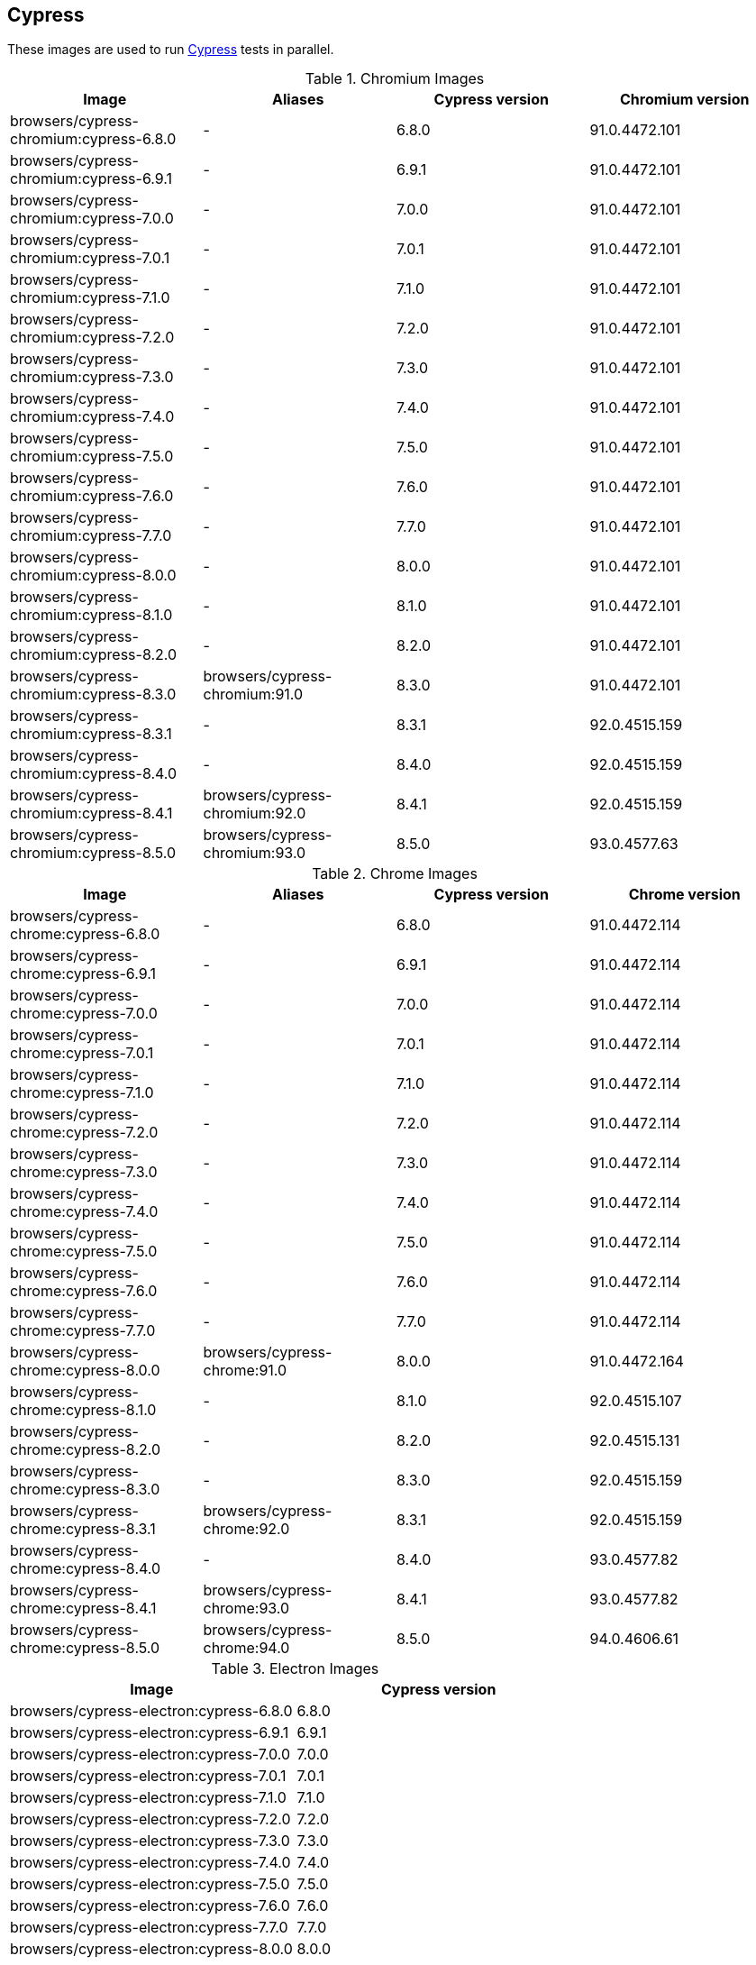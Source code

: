 == Cypress

These images are used to run https://cypress.io/[Cypress] tests in parallel.

.Chromium Images
|===
| Image | Aliases | Cypress version | Chromium version

| browsers/cypress-chromium:cypress-6.8.0 | - | 6.8.0 | 91.0.4472.101
| browsers/cypress-chromium:cypress-6.9.1 | - | 6.9.1 | 91.0.4472.101
| browsers/cypress-chromium:cypress-7.0.0 | - | 7.0.0 | 91.0.4472.101
| browsers/cypress-chromium:cypress-7.0.1 | - | 7.0.1 | 91.0.4472.101
| browsers/cypress-chromium:cypress-7.1.0 | - | 7.1.0 | 91.0.4472.101
| browsers/cypress-chromium:cypress-7.2.0 | - | 7.2.0 | 91.0.4472.101
| browsers/cypress-chromium:cypress-7.3.0 | - | 7.3.0 | 91.0.4472.101
| browsers/cypress-chromium:cypress-7.4.0 | - | 7.4.0 | 91.0.4472.101
| browsers/cypress-chromium:cypress-7.5.0 | - | 7.5.0 | 91.0.4472.101
| browsers/cypress-chromium:cypress-7.6.0 | - | 7.6.0 | 91.0.4472.101
| browsers/cypress-chromium:cypress-7.7.0 | - | 7.7.0 | 91.0.4472.101
| browsers/cypress-chromium:cypress-8.0.0 | - | 8.0.0 | 91.0.4472.101
| browsers/cypress-chromium:cypress-8.1.0 | - | 8.1.0 | 91.0.4472.101
| browsers/cypress-chromium:cypress-8.2.0 | - | 8.2.0 | 91.0.4472.101
| browsers/cypress-chromium:cypress-8.3.0 | browsers/cypress-chromium:91.0 | 8.3.0 | 91.0.4472.101
| browsers/cypress-chromium:cypress-8.3.1 | - | 8.3.1 | 92.0.4515.159
| browsers/cypress-chromium:cypress-8.4.0 | - | 8.4.0 | 92.0.4515.159
| browsers/cypress-chromium:cypress-8.4.1 | browsers/cypress-chromium:92.0 | 8.4.1 | 92.0.4515.159
| browsers/cypress-chromium:cypress-8.5.0 | browsers/cypress-chromium:93.0 | 8.5.0 | 93.0.4577.63
|===

.Chrome Images
|===
| Image | Aliases | Cypress version | Chrome version

| browsers/cypress-chrome:cypress-6.8.0 | - | 6.8.0 | 91.0.4472.114
| browsers/cypress-chrome:cypress-6.9.1 | - | 6.9.1 | 91.0.4472.114
| browsers/cypress-chrome:cypress-7.0.0 | - | 7.0.0 | 91.0.4472.114
| browsers/cypress-chrome:cypress-7.0.1 | - | 7.0.1 | 91.0.4472.114
| browsers/cypress-chrome:cypress-7.1.0 | - | 7.1.0 | 91.0.4472.114
| browsers/cypress-chrome:cypress-7.2.0 | - | 7.2.0 | 91.0.4472.114
| browsers/cypress-chrome:cypress-7.3.0 | - | 7.3.0 | 91.0.4472.114
| browsers/cypress-chrome:cypress-7.4.0 | - | 7.4.0 | 91.0.4472.114
| browsers/cypress-chrome:cypress-7.5.0 | - | 7.5.0 | 91.0.4472.114
| browsers/cypress-chrome:cypress-7.6.0 | - | 7.6.0 | 91.0.4472.114
| browsers/cypress-chrome:cypress-7.7.0 | - | 7.7.0 | 91.0.4472.114
| browsers/cypress-chrome:cypress-8.0.0 | browsers/cypress-chrome:91.0 | 8.0.0 | 91.0.4472.164
| browsers/cypress-chrome:cypress-8.1.0 | - | 8.1.0 | 92.0.4515.107
| browsers/cypress-chrome:cypress-8.2.0 | - | 8.2.0 | 92.0.4515.131
| browsers/cypress-chrome:cypress-8.3.0 | - | 8.3.0 | 92.0.4515.159
| browsers/cypress-chrome:cypress-8.3.1 | browsers/cypress-chrome:92.0 | 8.3.1 | 92.0.4515.159
| browsers/cypress-chrome:cypress-8.4.0 | - | 8.4.0 | 93.0.4577.82
| browsers/cypress-chrome:cypress-8.4.1 | browsers/cypress-chrome:93.0 | 8.4.1 | 93.0.4577.82
| browsers/cypress-chrome:cypress-8.5.0 | browsers/cypress-chrome:94.0 | 8.5.0 | 94.0.4606.61
|===

.Electron Images
|===
| Image | Cypress version

| browsers/cypress-electron:cypress-6.8.0 | 6.8.0
| browsers/cypress-electron:cypress-6.9.1 | 6.9.1
| browsers/cypress-electron:cypress-7.0.0 | 7.0.0
| browsers/cypress-electron:cypress-7.0.1 | 7.0.1
| browsers/cypress-electron:cypress-7.1.0 | 7.1.0
| browsers/cypress-electron:cypress-7.2.0 | 7.2.0
| browsers/cypress-electron:cypress-7.3.0 | 7.3.0
| browsers/cypress-electron:cypress-7.4.0 | 7.4.0
| browsers/cypress-electron:cypress-7.5.0 | 7.5.0
| browsers/cypress-electron:cypress-7.6.0 | 7.6.0
| browsers/cypress-electron:cypress-7.7.0 | 7.7.0
| browsers/cypress-electron:cypress-8.0.0 | 8.0.0
| browsers/cypress-electron:cypress-8.1.0 | 8.1.0
| browsers/cypress-electron:cypress-8.2.0 | 8.2.0
| browsers/cypress-electron:cypress-8.3.0 | 8.3.0
| browsers/cypress-electron:cypress-8.3.1 | 8.3.1
| browsers/cypress-electron:cypress-8.4.0 | 8.4.0
| browsers/cypress-electron:cypress-8.4.1 | 8.4.1
| browsers/cypress-electron:cypress-8.5.0 | 8.5.0
|===

.Microsoft Edge Images
|===
| Image | Aliases | Cypress version | Edge version

| browsers/cypress-edge:cypress-6.8.0 | - | 6.8.0 | 92.0.902.15
| browsers/cypress-edge:cypress-6.9.0 | - | 6.9.0 | 92.0.902.15
| browsers/cypress-edge:cypress-6.9.1 | - | 6.9.1 | 92.0.902.15
| browsers/cypress-edge:cypress-7.0.0 | - | 7.0.0 | 92.0.902.15
| browsers/cypress-edge:cypress-7.0.1 | - | 7.0.1 | 92.0.902.15
| browsers/cypress-edge:cypress-7.1.0 | - | 7.1.0 | 92.0.902.15
| browsers/cypress-edge:cypress-7.2.0 | - | 7.2.0 | 92.0.902.15
| browsers/cypress-edge:cypress-7.3.0 | - | 7.3.0 | 92.0.902.15
| browsers/cypress-edge:cypress-7.4.0 | - | 7.4.0 | 92.0.902.15
| browsers/cypress-edge:cypress-7.5.0 | - | 7.5.0 | 92.0.902.15
| browsers/cypress-edge:cypress-7.6.0 | - | 7.6.0 | 92.0.902.15
| browsers/cypress-edge:cypress-7.7.0 | - | 7.7.0 | 92.0.902.40
| browsers/cypress-edge:cypress-8.0.0 | - | 8.0.0 | 92.0.902.49
| browsers/cypress-edge:cypress-8.1.0 | browsers/cypress-edge:92.0 | 8.1.0 | 92.0.902.62
| browsers/cypress-edge:cypress-8.2.0 | - | 8.2.0 | 93.0.961.11
| browsers/cypress-edge:cypress-8.3.0 | - | 8.3.0 | 93.0.961.18
| browsers/cypress-edge:cypress-8.3.1 | browsers/cypress-edge:93.0 | 8.3.1 | 93.0.961.33
| browsers/cypress-edge:cypress-8.4.0 | - | 8.4.0 | 94.0.992.19
| browsers/cypress-edge:cypress-8.4.1 | browsers/cypress-edge:94.0 | 8.4.1 | 94.0.992.23
| browsers/cypress-edge:cypress-8.5.0 | browsers/cypress-edge:95.0 | 8.5.0 | 95.0.1020.9
|===

.Firefox Images
|===
| Image | Aliases | Cypress version | Edge version

| browsers/cypress-firefox:cypress-6.8.0 | - | 6.8.0 | 89.0.1
| browsers/cypress-firefox:cypress-6.9.1 | - | 6.9.1 | 89.0.1
| browsers/cypress-firefox:cypress-7.0.0 | - | 7.0.0 | 89.0.1
| browsers/cypress-firefox:cypress-7.0.1 | - | 7.0.1 | 89.0.1
| browsers/cypress-firefox:cypress-7.1.0 | - | 7.1.0 | 89.0.1
| browsers/cypress-firefox:cypress-7.2.0 | - | 7.2.0 | 89.0.1
| browsers/cypress-firefox:cypress-7.3.0 | - | 7.3.0 | 89.0.1
| browsers/cypress-firefox:cypress-7.4.0 | - | 7.4.0 | 89.0.1
| browsers/cypress-firefox:cypress-7.5.0 | - | 7.5.0 | 89.0.1
| browsers/cypress-firefox:cypress-7.6.0 | - | 7.6.0 | 89.0.1
| browsers/cypress-firefox:cypress-7.7.0 | browsers/cypress-firefox:89.0 | 7.7.0 | 89.0.2
| browsers/cypress-firefox:cypress-8.0.0 | - | 8.0.0 | 90.0
| browsers/cypress-firefox:cypress-8.1.0 | - | 8.1.0 | 90.0
| browsers/cypress-firefox:cypress-8.2.0 | browsers/cypress-firefox:90.0 | 8.2.0 | 90.0.2
| browsers/cypress-firefox:cypress-8.3.0 | - | 8.3.0 | 91.0
| browsers/cypress-firefox:cypress-8.3.1 | browsers/cypress-firefox:91.0 | 8.3.1 | 91.0.2
| browsers/cypress-firefox:cypress-8.4.0 | - | 8.4.0 | 92.0
| browsers/cypress-firefox:cypress-8.4.1 | - | 8.4.1 | 92.0
| browsers/cypress-firefox:cypress-8.5.0 | browsers/cypress-firefox:92.0 | 8.5.0 | 92.0
|===
